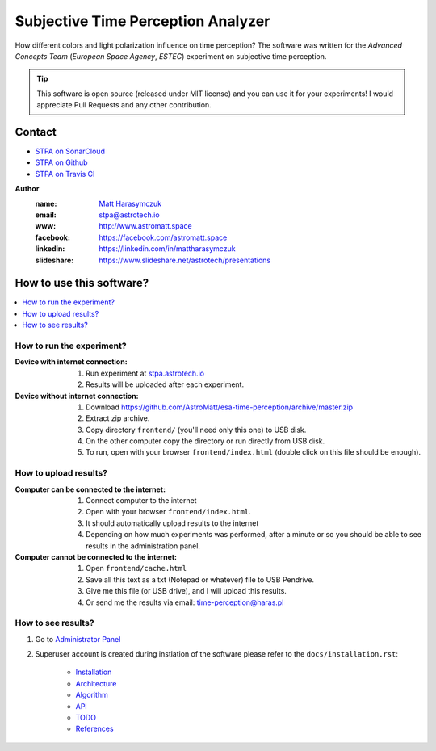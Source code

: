 Subjective Time Perception Analyzer
===================================

How different colors and light polarization influence on time perception?
The software was written for the `Advanced Concepts Team` (`European Space Agency`, `ESTEC`) experiment on subjective time perception.

.. tip:: This software is open source (released under MIT license) and you can use it for your experiments! I would appreciate Pull Requests and any other contribution.

Contact
-------

.. image:: https://travis-ci.org/AstroMatt/esa-time-perception.svg?branch=master
    :target: https://travis-ci.org/AstroMatt/esa-time-perception

- `STPA on SonarCloud <https://sonarcloud.io/dashboard?id=Time-Perception>`_
- `STPA on Github <https://github.com/AstroMatt/esa-time-perception/>`_
- `STPA on Travis CI <https://www.travis-ci.org/AstroMatt/esa-time-perception>`_

**Author**
    :name: `Matt Harasymczuk <http://astromatt.space>`_
    :email: `stpa@astrotech.io <mailto:stpa@astrotech.io>`_
    :www: `http://www.astromatt.space <http://astromatt.space>`_
    :facebook: `https://facebook.com/astromatt.space <https://facebook.com/astromatt.space>`_
    :linkedin: `https://linkedin.com/in/mattharasymczuk <https://linkedin.com/in/mattharasymczuk>`_
    :slideshare: `https://www.slideshare.net/astrotech/presentations <https://www.slideshare.net/astrotech/presentations>`_


How to use this software?
-------------------------

.. contents::
    :local:

How to run the experiment?
^^^^^^^^^^^^^^^^^^^^^^^^^^

:Device with internet connection:

    1. Run experiment at `stpa.astrotech.io <http://stpa.astrotech.io>`_
    2. Results will be uploaded after each experiment.

:Device without internet connection:

    1. Download https://github.com/AstroMatt/esa-time-perception/archive/master.zip
    2. Extract zip archive.
    3. Copy directory ``frontend/`` (you'll need only this one) to USB disk.
    4. On the other computer copy the directory or run directly from USB disk.
    5. To run, open with your browser ``frontend/index.html`` (double click on this file should be enough).

How to upload results?
^^^^^^^^^^^^^^^^^^^^^^

:Computer can be connected to the internet:

    1. Connect computer to the internet
    2. Open with your browser ``frontend/index.html``.
    3. It should automatically upload results to the internet
    4. Depending on how much experiments was performed, after a minute or so you should be able to see results in the administration panel.

:Computer cannot be connected to the internet:

    1. Open ``frontend/cache.html``
    2. Save all this text as a txt (Notepad or whatever) file to USB Pendrive.
    3. Give me this file (or USB drive), and I will upload this results.
    4. Or send me the results via email: time-perception@haras.pl

How to see results?
^^^^^^^^^^^^^^^^^^^
1. Go to `Administrator Panel <http://stpa.astrotech.io/admin/api_v2/trial/>`_
2. Superuser account is created during instlation of the software please refer to the ``docs/installation.rst``:

    - `Installation <docs/installation.rst>`_
    - `Architecture <docs/architecture.rst>`_
    - `Algorithm <docs/algorithm.rst>`_
    - `API <docs/api.rst>`_
    - `TODO <docs/todo.rst>`_
    - `References <docs/references.rst>`_

